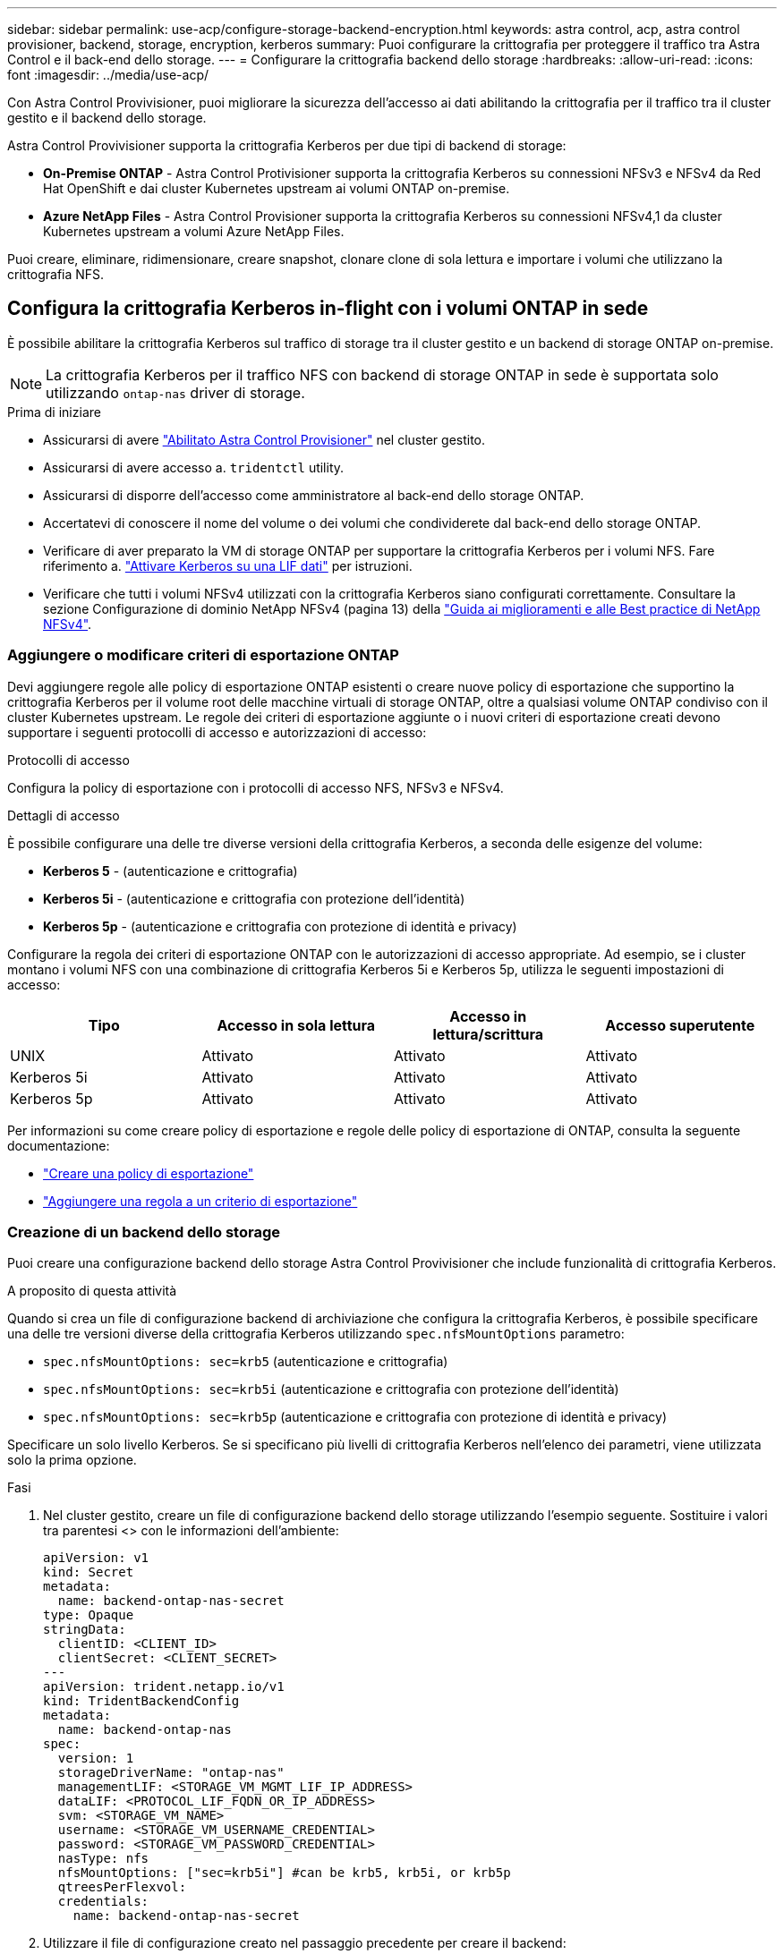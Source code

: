 ---
sidebar: sidebar 
permalink: use-acp/configure-storage-backend-encryption.html 
keywords: astra control, acp, astra control provisioner, backend, storage, encryption, kerberos 
summary: Puoi configurare la crittografia per proteggere il traffico tra Astra Control e il back-end dello storage. 
---
= Configurare la crittografia backend dello storage
:hardbreaks:
:allow-uri-read: 
:icons: font
:imagesdir: ../media/use-acp/


[role="lead"]
Con Astra Control Provivisioner, puoi migliorare la sicurezza dell'accesso ai dati abilitando la crittografia per il traffico tra il cluster gestito e il backend dello storage.

Astra Control Provivisioner supporta la crittografia Kerberos per due tipi di backend di storage:

* *On-Premise ONTAP* - Astra Control Protivisioner supporta la crittografia Kerberos su connessioni NFSv3 e NFSv4 da Red Hat OpenShift e dai cluster Kubernetes upstream ai volumi ONTAP on-premise.
* *Azure NetApp Files* - Astra Control Provisioner supporta la crittografia Kerberos su connessioni NFSv4,1 da cluster Kubernetes upstream a volumi Azure NetApp Files.


Puoi creare, eliminare, ridimensionare, creare snapshot, clonare clone di sola lettura e importare i volumi che utilizzano la crittografia NFS.



== Configura la crittografia Kerberos in-flight con i volumi ONTAP in sede

È possibile abilitare la crittografia Kerberos sul traffico di storage tra il cluster gestito e un backend di storage ONTAP on-premise.


NOTE: La crittografia Kerberos per il traffico NFS con backend di storage ONTAP in sede è supportata solo utilizzando `ontap-nas` driver di storage.

.Prima di iniziare
* Assicurarsi di avere link:../get-started/enable-acp.html["Abilitato Astra Control Provisioner"] nel cluster gestito.
* Assicurarsi di avere accesso a. `tridentctl` utility.
* Assicurarsi di disporre dell'accesso come amministratore al back-end dello storage ONTAP.
* Accertatevi di conoscere il nome del volume o dei volumi che condividerete dal back-end dello storage ONTAP.
* Verificare di aver preparato la VM di storage ONTAP per supportare la crittografia Kerberos per i volumi NFS. Fare riferimento a. https://docs.netapp.com/us-en/ontap/nfs-config/create-kerberos-config-task.html["Attivare Kerberos su una LIF dati"^] per istruzioni.
* Verificare che tutti i volumi NFSv4 utilizzati con la crittografia Kerberos siano configurati correttamente. Consultare la sezione Configurazione di dominio NetApp NFSv4 (pagina 13) della https://www.netapp.com/media/16398-tr-3580.pdf["Guida ai miglioramenti e alle Best practice di NetApp NFSv4"^].




=== Aggiungere o modificare criteri di esportazione ONTAP

Devi aggiungere regole alle policy di esportazione ONTAP esistenti o creare nuove policy di esportazione che supportino la crittografia Kerberos per il volume root delle macchine virtuali di storage ONTAP, oltre a qualsiasi volume ONTAP condiviso con il cluster Kubernetes upstream. Le regole dei criteri di esportazione aggiunte o i nuovi criteri di esportazione creati devono supportare i seguenti protocolli di accesso e autorizzazioni di accesso:

.Protocolli di accesso
Configura la policy di esportazione con i protocolli di accesso NFS, NFSv3 e NFSv4.

.Dettagli di accesso
È possibile configurare una delle tre diverse versioni della crittografia Kerberos, a seconda delle esigenze del volume:

* *Kerberos 5* - (autenticazione e crittografia)
* *Kerberos 5i* - (autenticazione e crittografia con protezione dell'identità)
* *Kerberos 5p* - (autenticazione e crittografia con protezione di identità e privacy)


Configurare la regola dei criteri di esportazione ONTAP con le autorizzazioni di accesso appropriate. Ad esempio, se i cluster montano i volumi NFS con una combinazione di crittografia Kerberos 5i e Kerberos 5p, utilizza le seguenti impostazioni di accesso:

|===
| Tipo | Accesso in sola lettura | Accesso in lettura/scrittura | Accesso superutente 


| UNIX | Attivato | Attivato | Attivato 


| Kerberos 5i | Attivato | Attivato | Attivato 


| Kerberos 5p | Attivato | Attivato | Attivato 
|===
Per informazioni su come creare policy di esportazione e regole delle policy di esportazione di ONTAP, consulta la seguente documentazione:

* https://docs.netapp.com/us-en/ontap/nfs-config/create-export-policy-task.html["Creare una policy di esportazione"^]
* https://docs.netapp.com/us-en/ontap/nfs-config/add-rule-export-policy-task.html["Aggiungere una regola a un criterio di esportazione"^]




=== Creazione di un backend dello storage

Puoi creare una configurazione backend dello storage Astra Control Provivisioner che include funzionalità di crittografia Kerberos.

.A proposito di questa attività
Quando si crea un file di configurazione backend di archiviazione che configura la crittografia Kerberos, è possibile specificare una delle tre versioni diverse della crittografia Kerberos utilizzando `spec.nfsMountOptions` parametro:

* `spec.nfsMountOptions: sec=krb5` (autenticazione e crittografia)
* `spec.nfsMountOptions: sec=krb5i` (autenticazione e crittografia con protezione dell'identità)
* `spec.nfsMountOptions: sec=krb5p` (autenticazione e crittografia con protezione di identità e privacy)


Specificare un solo livello Kerberos. Se si specificano più livelli di crittografia Kerberos nell'elenco dei parametri, viene utilizzata solo la prima opzione.

.Fasi
. Nel cluster gestito, creare un file di configurazione backend dello storage utilizzando l'esempio seguente. Sostituire i valori tra parentesi <> con le informazioni dell'ambiente:
+
[source, yaml]
----
apiVersion: v1
kind: Secret
metadata:
  name: backend-ontap-nas-secret
type: Opaque
stringData:
  clientID: <CLIENT_ID>
  clientSecret: <CLIENT_SECRET>
---
apiVersion: trident.netapp.io/v1
kind: TridentBackendConfig
metadata:
  name: backend-ontap-nas
spec:
  version: 1
  storageDriverName: "ontap-nas"
  managementLIF: <STORAGE_VM_MGMT_LIF_IP_ADDRESS>
  dataLIF: <PROTOCOL_LIF_FQDN_OR_IP_ADDRESS>
  svm: <STORAGE_VM_NAME>
  username: <STORAGE_VM_USERNAME_CREDENTIAL>
  password: <STORAGE_VM_PASSWORD_CREDENTIAL>
  nasType: nfs
  nfsMountOptions: ["sec=krb5i"] #can be krb5, krb5i, or krb5p
  qtreesPerFlexvol:
  credentials:
    name: backend-ontap-nas-secret
----
. Utilizzare il file di configurazione creato nel passaggio precedente per creare il backend:
+
[source, console]
----
tridentctl create backend -f <backend-configuration-file>
----
+
Se la creazione del backend non riesce, si è verificato un errore nella configurazione del backend. È possibile visualizzare i log per determinare la causa eseguendo il seguente comando:

+
[source, console]
----
tridentctl logs
----
+
Dopo aver identificato e corretto il problema con il file di configurazione, è possibile eseguire nuovamente il comando create.





=== Creare una classe di storage

È possibile creare una classe di archiviazione per il provisioning dei volumi con la crittografia Kerberos.

.A proposito di questa attività
Quando si crea un oggetto classe di archiviazione, è possibile specificare una delle tre versioni diverse della crittografia Kerberos utilizzando `mountOptions` parametro:

* `mountOptions: sec=krb5` (autenticazione e crittografia)
* `mountOptions: sec=krb5i` (autenticazione e crittografia con protezione dell'identità)
* `mountOptions: sec=krb5p` (autenticazione e crittografia con protezione di identità e privacy)


Specificare un solo livello Kerberos. Se si specificano più livelli di crittografia Kerberos nell'elenco dei parametri, viene utilizzata solo la prima opzione. Se il livello di crittografia specificato nella configurazione backend di archiviazione è diverso dal livello specificato nell'oggetto della classe di archiviazione, l'oggetto della classe di archiviazione ha la precedenza.

.Fasi
. Creare un oggetto Kubernetes StorageClass, usando il seguente esempio:
+
[source, yaml]
----
apiVersion: storage.k8s.io/v1
kind: StorageClass
metadata:
  name: ontap-nas-sc
provisioner: csi.trident.netapp.io
mountOptions: ["sec=krb5i"] #can be krb5, krb5i, or krb5p
parameters:
  backendType: "ontap-nas"
  storagePools: "ontapnas_pool"
  trident.netapp.io/nasType: "nfs"
allowVolumeExpansion: True
----
. Creare la classe di storage:
+
[source, console]
----
kubectl create -f sample-input/storage-class-ontap-nas-sc.yaml
----
. Assicurarsi che la classe di archiviazione sia stata creata:
+
[source, console]
----
kubectl get sc ontap-nas-sc
----
+
L'output dovrebbe essere simile a quanto segue:

+
[listing]
----
NAME            PROVISIONER             AGE
ontap-nas-sc    csi.trident.netapp.io   15h
----




=== Provisioning dei volumi

Dopo aver creato un backend di storage e una classe di storage, è ora possibile eseguire il provisioning di un volume. Fare riferimento a queste istruzioni per https://docs.netapp.com/us-en/trident/trident-use/vol-provision.html["provisioning di un volume"^].



== Configurare la crittografia Kerberos in-flight con i volumi Azure NetApp Files

È possibile attivare la crittografia Kerberos sul traffico di storage tra il cluster gestito e un singolo backend di storage Azure NetApp Files o un pool virtuale di backend di storage Azure NetApp Files.

.Prima di iniziare
* Assicurati di aver abilitato Astra Control Provivisioner sul cluster Red Hat OpenShift gestito. Fare riferimento a. link:../get-started/enable-acp.html["Abilita Astra Control Provisioner"] per istruzioni.
* Assicurarsi di avere accesso a. `tridentctl` utility.
* Assicurarsi di aver preparato il backend dello storage Azure NetApp Files per la crittografia Kerberos annotando i requisiti e seguendo le istruzioni in https://learn.microsoft.com/en-us/azure/azure-netapp-files/configure-kerberos-encryption["Documentazione Azure NetApp Files"^].
* Verificare che tutti i volumi NFSv4 utilizzati con la crittografia Kerberos siano configurati correttamente. Consultare la sezione Configurazione di dominio NetApp NFSv4 (pagina 13) della https://www.netapp.com/media/16398-tr-3580.pdf["Guida ai miglioramenti e alle Best practice di NetApp NFSv4"^].




=== Creazione di un backend dello storage

È possibile creare una configurazione backend dello storage Azure NetApp Files che include la funzionalità di crittografia Kerberos.

.A proposito di questa attività
Quando si crea un file di configurazione backend dello storage che configura la crittografia Kerberos, è possibile definirlo in modo che venga applicato a uno dei due livelli possibili:

* Il *livello backend di archiviazione* utilizzando `spec.kerberos` campo
* Il livello *pool virtuale* utilizzando `spec.storage.kerberos` campo


Quando si definisce la configurazione a livello del pool virtuale, il pool viene selezionato utilizzando l'etichetta nella classe di archiviazione.

In entrambi i livelli, è possibile specificare una delle tre diverse versioni della crittografia Kerberos:

* `kerberos: sec=krb5` (autenticazione e crittografia)
* `kerberos: sec=krb5i` (autenticazione e crittografia con protezione dell'identità)
* `kerberos: sec=krb5p` (autenticazione e crittografia con protezione di identità e privacy)


.Fasi
. Nel cluster gestito, creare un file di configurazione backend dello storage utilizzando uno dei seguenti esempi, a seconda del punto in cui occorre definire il backend dello storage (livello di backend dello storage o livello del pool virtuale). Sostituire i valori tra parentesi <> con le informazioni dell'ambiente:
+
[role="tabbed-block"]
====
.Esempio di livello di backend di archiviazione
--
[source, yaml]
----
apiVersion: v1
kind: Secret
metadata:
  name: backend-tbc-anf-secret
type: Opaque
stringData:
  clientID: <CLIENT_ID>
  clientSecret: <CLIENT_SECRET>
---
apiVersion: trident.netapp.io/v1
kind: TridentBackendConfig
metadata:
  name: backend-tbc-anf
spec:
  version: 1
  storageDriverName: azure-netapp-files
  subscriptionID: <SUBSCRIPTION_ID>
  tenantID: <TENANT_ID>
  location: <AZURE_REGION_LOCATION>
  serviceLevel: Standard
  networkFeatures: Standard
  capacityPools: <CAPACITY_POOL>
  resourceGroups: <RESOURCE_GROUP>
  netappAccounts: <NETAPP_ACCOUNT>
  virtualNetwork: <VIRTUAL_NETWORK>
  subnet: <SUBNET>
  nasType: nfs
  kerberos: sec=krb5i #can be krb5, krb5i, or krb5p
  credentials:
    name: backend-tbc-anf-secret
----
--
.Esempio di livello del pool virtuale
--
[source, yaml]
----
apiVersion: v1
kind: Secret
metadata:
  name: backend-tbc-anf-secret
type: Opaque
stringData:
  clientID: <CLIENT_ID>
  clientSecret: <CLIENT_SECRET>
---
apiVersion: trident.netapp.io/v1
kind: TridentBackendConfig
metadata:
  name: backend-tbc-anf
spec:
  version: 1
  storageDriverName: azure-netapp-files
  subscriptionID: <SUBSCRIPTION_ID>
  tenantID: <TENANT_ID>
  location: <AZURE_REGION_LOCATION>
  serviceLevel: Standard
  networkFeatures: Standard
  capacityPools: <CAPACITY_POOL>
  resourceGroups: <RESOURCE_GROUP>
  netappAccounts: <NETAPP_ACCOUNT>
  virtualNetwork: <VIRTUAL_NETWORK>
  subnet: <SUBNET>
  nasType: nfs
  storage:
    - labels:
        type: encryption
      kerberos: sec=krb5i #can be krb5, krb5i, or krb5p
  credentials:
    name: backend-tbc-anf-secret
----
--
====
. Utilizzare il file di configurazione creato nel passaggio precedente per creare il backend:
+
[source, console]
----
tridentctl create backend -f <backend-configuration-file>
----
+
Se la creazione del backend non riesce, si è verificato un errore nella configurazione del backend. È possibile visualizzare i log per determinare la causa eseguendo il seguente comando:

+
[source, console]
----
tridentctl logs
----
+
Dopo aver identificato e corretto il problema con il file di configurazione, è possibile eseguire nuovamente il comando create.





=== Creare una classe di storage

È possibile creare una classe di archiviazione per il provisioning dei volumi con la crittografia Kerberos.

.Fasi
. Creare un oggetto Kubernetes StorageClass, usando il seguente esempio:
+
[source, yaml]
----
apiVersion: storage.k8s.io/v1
kind: StorageClass
metadata:
  name: anf-sc-nfs
provisioner: csi.trident.netapp.io
parameters:
  backendType: "azure-netapp-files"
  trident.netapp.io/nasType: "nfs"
  selector: "type=encryption"
----
. Creare la classe di storage:
+
[source, console]
----
kubectl create -f sample-input/storage-class-anf-sc-nfs.yaml
----
. Assicurarsi che la classe di archiviazione sia stata creata:
+
[source, console]
----
kubectl get sc anf-sc-nfs
----
+
L'output dovrebbe essere simile a quanto segue:

+
[listing]
----
NAME         PROVISIONER             AGE
anf-sc-nfs    csi.trident.netapp.io   15h
----




=== Provisioning dei volumi

Dopo aver creato un backend di storage e una classe di storage, è ora possibile eseguire il provisioning di un volume. Fare riferimento a queste istruzioni per https://docs.netapp.com/us-en/trident/trident-use/vol-provision.html["provisioning di un volume"^].
